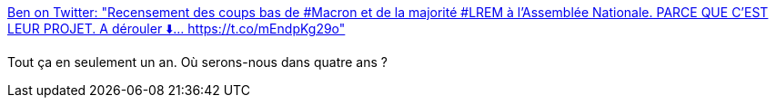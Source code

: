:jbake-type: post
:jbake-status: published
:jbake-title: Ben on Twitter: "Recensement des coups bas de #Macron et de la majorité #LREM à l'Assemblée Nationale. PARCE QUE C'EST LEUR PROJET. A dérouler ⬇️… https://t.co/mEndpKg29o"
:jbake-tags: france,politique,_mois_mai,_année_2018
:jbake-date: 2018-05-28
:jbake-depth: ../
:jbake-uri: shaarli/1527488643000.adoc
:jbake-source: https://nicolas-delsaux.hd.free.fr/Shaarli?searchterm=https%3A%2F%2Ftwitter.com%2Fbeestoufly%2Fstatus%2F907861033506746368&searchtags=france+politique+_mois_mai+_ann%C3%A9e_2018
:jbake-style: shaarli

https://twitter.com/beestoufly/status/907861033506746368[Ben on Twitter: "Recensement des coups bas de #Macron et de la majorité #LREM à l'Assemblée Nationale. PARCE QUE C'EST LEUR PROJET. A dérouler ⬇️… https://t.co/mEndpKg29o"]

Tout ça en seulement un an. Où serons-nous dans quatre ans ?
